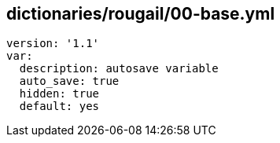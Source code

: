 == dictionaries/rougail/00-base.yml

[,yaml]
----
version: '1.1'
var:
  description: autosave variable
  auto_save: true
  hidden: true
  default: yes
----
